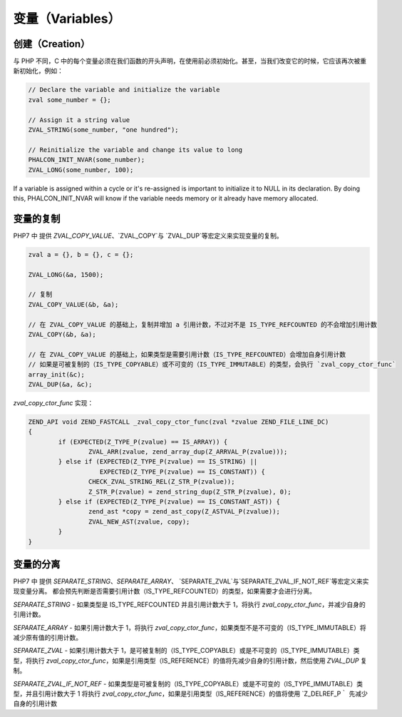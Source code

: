 变量（Variables）
=================

创建（Creation）
----------------
与 PHP 不同，C 中的每个变量必须在我们函数的开头声明，在使用前必须初始化。甚至，当我们改变它的时候，它应该再次被重新初始化，例如：

.. code-block:: c

	// Declare the variable and initialize the variable
	zval some_number = {};

	// Assign it a string value
	ZVAL_STRING(some_number, "one hundred");

	// Reinitialize the variable and change its value to long
	PHALCON_INIT_NVAR(some_number);
	ZVAL_LONG(some_number, 100);

If a variable is assigned within a cycle or it's re-assigned is important to initialize it to NULL in its declaration.
By doing this, PHALCON_INIT_NVAR will know if the variable needs memory or it already have memory allocated.

变量的复制
----------
PHP7 中 提供 `ZVAL_COPY_VALUE`、`ZVAL_COPY`与 `ZVAL_DUP`等宏定义来实现变量的复制。

.. code-block:: c

	zval a = {}, b = {}, c = {};

	ZVAL_LONG(&a, 1500);

	// 复制
	ZVAL_COPY_VALUE(&b, &a);

	// 在 ZVAL_COPY_VALUE 的基础上，复制并增加 a 引用计数，不过对不是 IS_TYPE_REFCOUNTED 的不会增加引用计数
	ZVAL_COPY(&b, &a);

	// 在 ZVAL_COPY_VALUE 的基础上，如果类型是需要引用计数（IS_TYPE_REFCOUNTED）会增加自身引用计数
	// 如果是可被复制的（IS_TYPE_COPYABLE）或不可变的（IS_TYPE_IMMUTABLE）的类型，会执行 `zval_copy_ctor_func`
	array_init(&c);
	ZVAL_DUP(&a, &c);

`zval_copy_ctor_func` 实现：

.. code-block:: c

	ZEND_API void ZEND_FASTCALL _zval_copy_ctor_func(zval *zvalue ZEND_FILE_LINE_DC)
	{
		if (EXPECTED(Z_TYPE_P(zvalue) == IS_ARRAY)) {
			ZVAL_ARR(zvalue, zend_array_dup(Z_ARRVAL_P(zvalue)));
		} else if (EXPECTED(Z_TYPE_P(zvalue) == IS_STRING) ||
		           EXPECTED(Z_TYPE_P(zvalue) == IS_CONSTANT)) {
			CHECK_ZVAL_STRING_REL(Z_STR_P(zvalue));
			Z_STR_P(zvalue) = zend_string_dup(Z_STR_P(zvalue), 0);
		} else if (EXPECTED(Z_TYPE_P(zvalue) == IS_CONSTANT_AST)) {
			zend_ast *copy = zend_ast_copy(Z_ASTVAL_P(zvalue));
			ZVAL_NEW_AST(zvalue, copy);
		}
	}

变量的分离
----------
PHP7 中 提供 `SEPARATE_STRING`、`SEPARATE_ARRAY`、 `SEPARATE_ZVAL`与`SEPARATE_ZVAL_IF_NOT_REF`等宏定义来实现变量分离。
都会预先判断是否需要引用计数（IS_TYPE_REFCOUNTED）的类型，如果需要才会进行分离。

`SEPARATE_STRING`	- 如果类型是 IS_TYPE_REFCOUNTED 并且引用计数大于 1，将执行 `zval_copy_ctor_func`，并减少自身的引用计数。

`SEPARATE_ARRAY`	- 如果引用计数大于 1，将执行 `zval_copy_ctor_func`，如果类型不是不可变的（IS_TYPE_IMMUTABLE）将减少原有值的引用计数。

`SEPARATE_ZVAL`		- 如果引用计数大于 1，是可被复制的（IS_TYPE_COPYABLE）或是不可变的（IS_TYPE_IMMUTABLE）类型，将执行 `zval_copy_ctor_func`，如果是引用类型（IS_REFERENCE）的值将先减少自身的引用计数，然后使用 `ZVAL_DUP` 复制。

`SEPARATE_ZVAL_IF_NOT_REF`	- 如果类型是可被复制的（IS_TYPE_COPYABLE）或是不可变的（IS_TYPE_IMMUTABLE）类型，并且引用计数大于 1 将执行 `zval_copy_ctor_func`，如果是引用类型（IS_REFERENCE）的值将使用 `Z_DELREF_P｀ 先减少自身的引用计数
